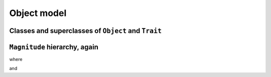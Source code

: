 
Object model
************

Classes and superclasses of ``Object`` and ``Trait``
====================================================

.. pharo:autocompiledmethod:: EssentialsObjectTest>>#testInspectObjectModel

  .. image:: ../../../Containers-Essentials/images/EssentialsObjectTest-testInspectObjectModel.svg
    :align: center


``Magnitude`` hierarchy, again
==============================

.. pharo:autocompiledmethod:: EssentialsObjectTest>>#testMagnitudeSubclassesSlotsGraph

  .. image:: ../../../Containers-Essentials/images/EssentialsObjectTest-testMagnitudeSubclassesSlotsGraph.svg
    :align: center

where

.. pharo:autocompiledmethod:: Class>>#instVarsNamesOrderedCollection_testMagnitudeSubclassesSlotsGraph

and

.. pharo:autocompiledmethod:: Object>>#instVarsNamesOrderedCollection_testMagnitudeSubclassesSlotsGraph

